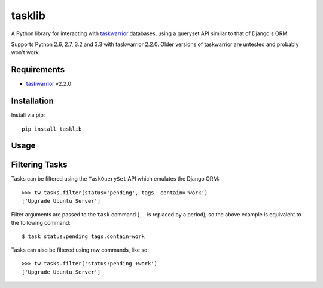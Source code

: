 tasklib
=======

.. image:: https://travis-ci.org/robgolding63/tasklib.png
    :target: http://travis-ci.org/robgolding63/tasklib

A Python library for interacting with taskwarrior_ databases, using a queryset
API similar to that of Django's ORM.

Supports Python 2.6, 2.7, 3.2 and 3.3 with taskwarrior 2.2.0. Older versions of
taskwarrior are untested and probably won't work.

Requirements
------------

* taskwarrior_ v2.2.0

Installation
------------

Install via pip::

    pip install tasklib

Usage
-----

.. source-code:

    >>> from tasklib.task import TaskWarrior

    >>> tw = TaskWarrior('/home/rob/.task')
    >>> tasks = tw.tasks.pending()
    >>> tasks
    ['Tidy the house', 'Learn German']
    >>> tasks.filter(tags__contain='chores')
    ['Tidy the house']
    >>> type(tasks[0])
    <class 'tasklib.task.Task'>
    >>> task[0].done()

Filtering Tasks
---------------

Tasks can be filtered using the ``TaskQuerySet`` API which emulates the
Django ORM::

    >>> tw.tasks.filter(status='pending', tags__contain='work')
    ['Upgrade Ubuntu Server']

Filter arguments are passed to the ``task`` command (``__`` is replaced by
a period); so the above example is equivalent to the following command::

    $ task status:pending tags.contain=work

.. _taskwarrior: http://taskwarrior.org

Tasks can also be filtered using raw commands, like so::

    >>> tw.tasks.filter('status:pending +work')
    ['Upgrade Ubuntu Server']
